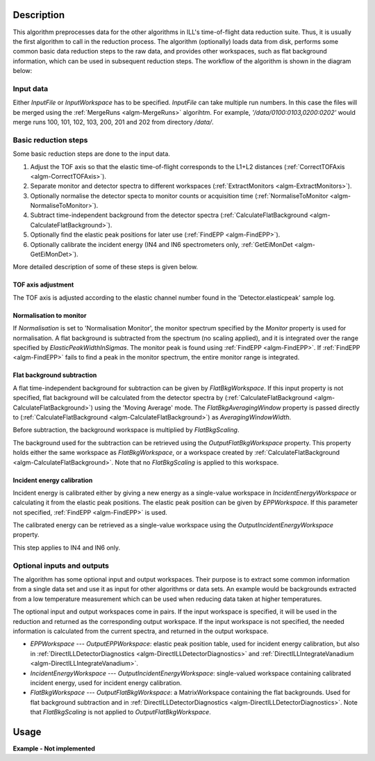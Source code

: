 .. algorithm::

.. summary::

.. alias::

.. properties::

Description
-----------

This algorithm preprocesses data for the other algorithms in ILL's time-of-flight data reduction suite. Thus, it is usually the first algorithm to call in the reduction process. The algorithm (optionally) loads data from disk, performs some common basic data reduction steps to the raw data, and provides other workspaces, such as flat background information, which can be used in subsequent reduction steps. The workflow of the algorithm is shown in the diagram below:

.. diagram:: DirectILLCollectData-v1_wkflw.dot

Input data
##########

Either *InputFile* or *InputWorkspace* has to be specified. *InputFile* can take multiple run numbers. In this case the files will be merged using the :ref:`MergeRuns <algm-MergeRuns>` algorihtm. For example, `'/data/0100:0103,0200:0202'` would merge runs 100, 101, 102, 103, 200, 201 and 202 from directory `/data/`.

Basic reduction steps
#####################

Some basic reduction steps are done to the input data.

#. Adjust the TOF axis so that the elastic time-of-flight corresponds to the L1+L2 distances (:ref:`CorrectTOFAxis <algm-CorrectTOFAxis>`).
#. Separate monitor and detector spectra to different workspaces (:ref:`ExtractMonitors <algm-ExtractMonitors>`).
#. Optionally normalise the detector specta to monitor counts or acquisition time (:ref:`NormaliseToMonitor <algm-NormaliseToMonitor>`).
#. Subtract time-independent background from the detector spectra (:ref:`CalculateFlatBackground <algm-CalculateFlatBackground>`).
#. Optionally find the elastic peak positions for later use (:ref:`FindEPP <algm-FindEPP>`).
#. Optionally calibrate the incident energy (IN4 and IN6 spectrometers only, :ref:`GetEiMonDet <algm-GetEiMonDet>`).

More detailed description of some of these steps is given below.

TOF axis adjustment
^^^^^^^^^^^^^^^^^^^

The TOF axis is adjusted according to the elastic channel number found in the 'Detector.elasticpeak' sample log.

Normalisation to monitor
^^^^^^^^^^^^^^^^^^^^^^^^

If *Normalisation* is set to 'Normalisation Monitor', the monitor spectrum specified by the *Monitor* property is used for normalisation. A flat background is subtracted from the spectrum (no scaling applied), and it is integrated over the range specified by *ElasticPeakWidthInSigmas*. The monitor peak is found using :ref:`FindEPP <algm-FindEPP>`. If :ref:`FindEPP <algm-FindEPP>` fails to find a peak in the monitor spectrum, the entire monitor range is integrated.


Flat background subtraction
^^^^^^^^^^^^^^^^^^^^^^^^^^^

A flat time-independent background for subtraction can be given by *FlatBkgWorkspace*. If this input property is not specified, flat background will be calculated from the detector spectra by (:ref:`CalculateFlatBackground <algm-CalculateFlatBackground>`) using the 'Moving Average' mode. The *FlatBkgAveragingWindow* property is passed directly to (:ref:`CalculateFlatBackground <algm-CalculateFlatBackground>`) as *AveragingWindowWidth*.

Before subtraction, the background workspace is multiplied by *FlatBkgScaling*.

The background used for the subtraction can be retrieved using the *OutputFlatBkgWorkspace* property. This property holds either the same workspace as *FlatBkgWorkspace*, or a workspace created by :ref:`CalculateFlatBackground <algm-CalculateFlatBackground>`. Note that no *FlatBkgScaling* is applied to this workspace. 

Incident energy calibration
^^^^^^^^^^^^^^^^^^^^^^^^^^^

Incident energy is calibrated either by giving a new energy as a single-value workspace in *IncidentEnergyWorkspace* or calculating it from the elastic peak positions. The elastic peak position can be given by *EPPWorkspace*. If this parameter not specified, :ref:`FindEPP <algm-FindEPP>` is used.

The calibrated energy can be retrieved as a single-value workspace using the *OutputIncidentEnergyWorkspace* property.

This step applies to IN4 and IN6 only.

Optional inputs and outputs
###########################

The algorithm has some optional input and output workspaces. Their purpose is to extract some common information from a single data set and use it as input for other algorithms or data sets. An example would be backgrounds extracted from a low temperature measurement which can be used when reducing data taken at higher temperatures.

The optional input and output workspaces come in pairs. If the input workspace is specified, it will be used in the reduction and returned as the corresponding output workspace. If the input workspace is not specified, the needed information is calculated from the current spectra, and returned in the output workspace.

* *EPPWorkspace* --- *OutputEPPWorkspace*: elastic peak position table, used for incident energy calibration, but also in :ref:`DirectILLDetectorDiagnostics <algm-DirectILLDetectorDiagnostics>` and :ref:`DirectILLIntegrateVanadium <algm-DirectILLIntegrateVanadium>`.
* *IncidentEnergyWorkspace* --- *OutputIncidentEnergyWorkspace*: single-valued workspace containing calibrated incident energy, used for incident energy calibration.
* *FlatBkgWorkspace* --- *OutputFlatBkgWorkspace*: a MatrixWorkspace containing the flat backgrounds. Used for flat background subtraction and in :ref:`DirectILLDetectorDiagnostics <algm-DirectILLDetectorDiagnostics>`. Note that *FlatBkgScaling* is not applied to *OutputFlatBkgWorkspace*.


Usage
-----

**Example - Not implemented**

.. categories::

.. sourcelink::

